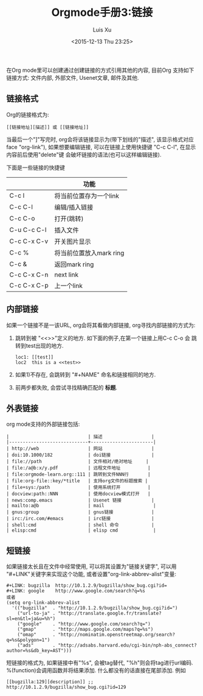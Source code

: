 #+OPTIONS: toc:t H:3
#+AUTHOR: Luis Xu
#+EMAIL: xuzhengchaojob@gmail.com
#+DATE: <2015-12-13 Thu 23:25>

#+TITLE: Orgmode手册3:链接
在Org mode里可以创建通过创建链接的方式引用其他的内容,
目前Org 支持如下链接方式: 文件内部, 外部文件, Usenet文章, 邮件及其他.

** 链接格式
   Org的链接格式为:
#+BEGIN_SRC elisp
[[链接地址][描述]] 或 [[链接地址]]
#+END_SRC
当最后一个"]"写完时, org会将该链接显示为(带下划线的"描述", 该显示格式对应face "org-link"),
如果想要编辑链接, 可以在链接上使用快捷键 "C-c C-l", 在显示内容前后使用"delete"键
会破坏链接的语法(也可以这样编辑链接). 

下面是一些链接的快捷键
|             | 功能                    |
|-------------+-------------------------|
| C-c l       | 将当前位置存为一个link  |
| C-c C-l     | 编辑/插入链接           |
| C-c C-o     | 打开(跳转)              |
| C-u C-c C-l | 插入文件                |
| C-c C-x C-v | 开关图片显示            |
| C-c %       | 将当前位置放入mark ring |
| C-c &       | 返回mark ring           |
| C-c C-x C-n | next link               |
| C-c C-x C-p | 上一个link              |
** 内部链接
如果一个链接不是一该URL, org会将其看做内部链接, org寻找内部链接的方式为:
1) 跳转到被 "<<>>"定义的地方. 如下面的例子,在第一个链接上用C-c C-o 会
  跳转到test出现的地方. 
  #+BEGIN_SRC elisp
  loc1: [[test]] 
  loc2  this is a <<test>>
  #+END_SRC
2) 如果1)不存在, 会跳转到 "#+NAME" 命名和链接相同的地方.
3) 前两步都失败, 会尝试寻找精确匹配的 *标题*.
** 外表链接
org mode支持的外部链接包括:
#+BEGIN_SRC elisp
|                             | 描述                  |
|-----------------------------+-----------------------|
| http://web                  | 网站                  |
| doi:10.1000/182             | doi链接               |
| file://path                 | 文件相对/绝对地址     |
| file:/a@b:x/y.pdf           | 远程文件地址          |
| file:orgmode-learn.org::111 | 跳转到文件NNN行       |
| file:org-file::key/*title   | 支持org文件的标题搜索 |
| file+sys:/path              | 使用系统打开          |
| docview:path::NNN           | 使用docview模式打开   |
| news:comp.emacs             | Usenet 链接           |
| mailto:a@b                  | mail                  |
| gnus:group                  | gnus链接              |
| irc:/irc.com/#emacs         | irc链接               |
| shell:cmd                   | shell 命令            |
| elisp:cmd                   | elisp cmd             |
#+END_SRC

** 短链接
如果链接太长且在文件中经常使用, 可以将其设置为"链接关键字",
可以用 "#+LINK"关键字来实现这个功能, 或者设置"org-link-abbrev-alist"变量:
#+BEGIN_SRC elisp
     #+LINK: bugzilla  http://10.1.2.9/bugzilla/show_bug.cgi?id=
     #+LINK: google    http://www.google.com/search?q=%s
     或者
     (setq org-link-abbrev-alist
       '(("bugzilla"  . "http://10.1.2.9/bugzilla/show_bug.cgi?id=")
         ("url-to-ja" . "http://translate.google.fr/translate?sl=en&tl=ja&u=%h")
         ("google"    . "http://www.google.com/search?q=")
         ("gmap"      . "http://maps.google.com/maps?q=%s")
         ("omap"      . "http://nominatim.openstreetmap.org/search?q=%s&polygon=1")
         ("ads"       . "http://adsabs.harvard.edu/cgi-bin/nph-abs_connect?author=%s&db_key=AST")))
#+END_SRC

短链接的格式为, 如果链接中有"%s", 会被tag替代, "%h"则会将tag进行url编码.
%(function)会调用函数并将结果添加. 什么都没有的话直接在尾部添加. 例如
#+BEGIN_SRC elisp
[[bugzilla:129][description]] ;;  http://10.1.2.9/bugzilla/show_bug.cgi?id=129
#+END_SRC

